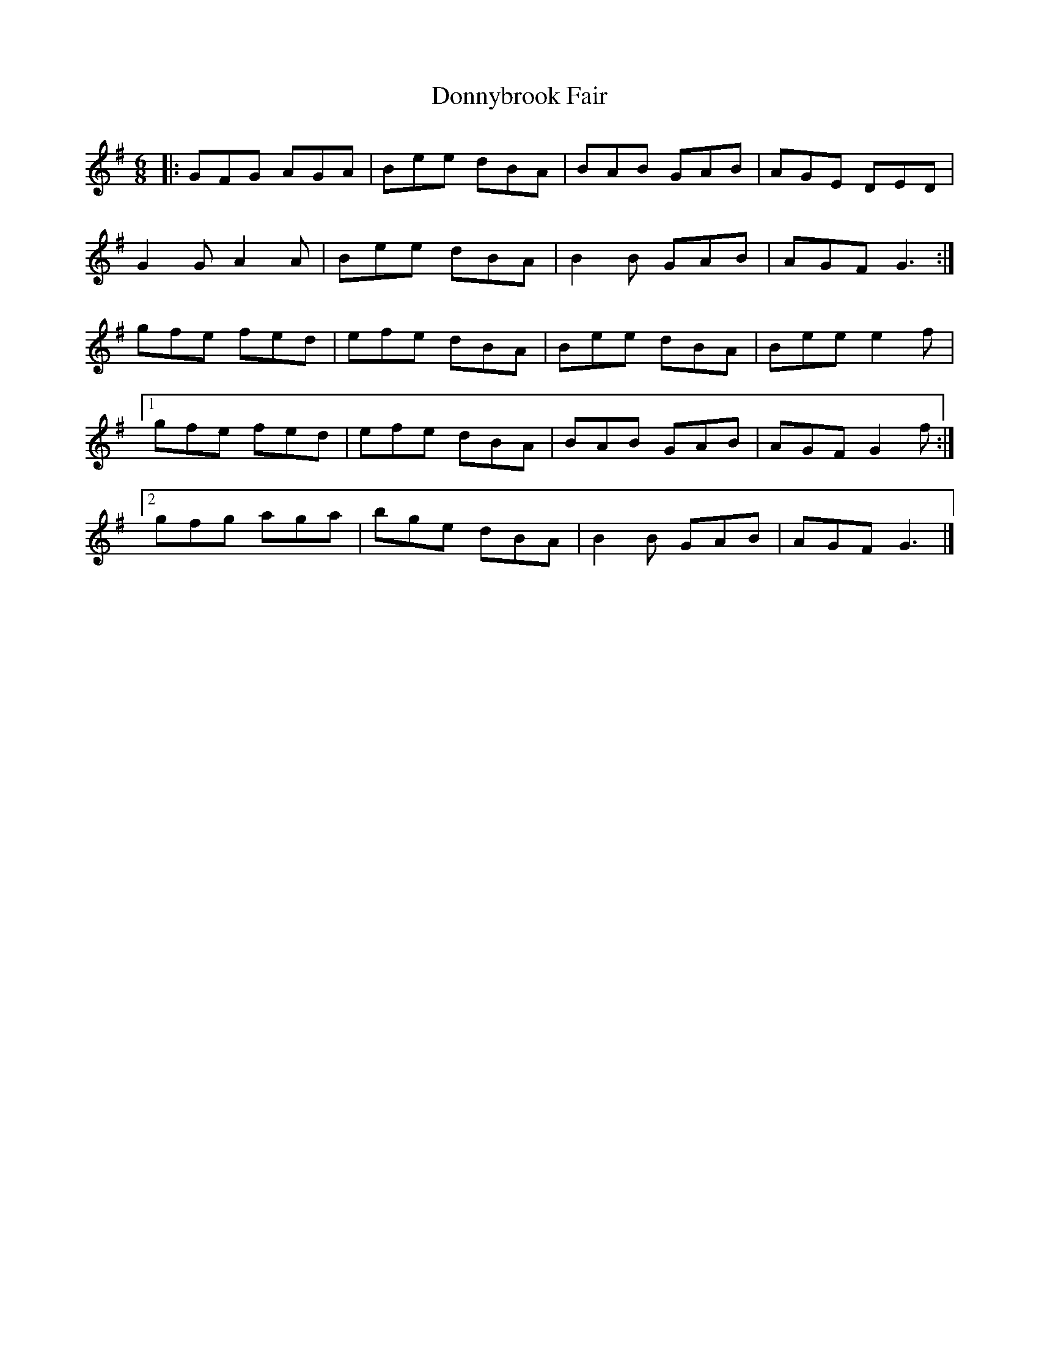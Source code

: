 X: 1
T: Donnybrook Fair
M: 6/8
L: 1/8
K: Gmaj
|:GFG AGA|Bee dBA|BAB GAB|AGE DED|
G2G A2A|Bee dBA|B2B GAB|AGF G3:|
gfe fed|efe dBA|Bee dBA|Bee e2f|
[1gfe fed|efe dBA|BAB GAB|AGF G2f:|
[2gfg aga|bge dBA|B2B GAB|AGF G3|] 
